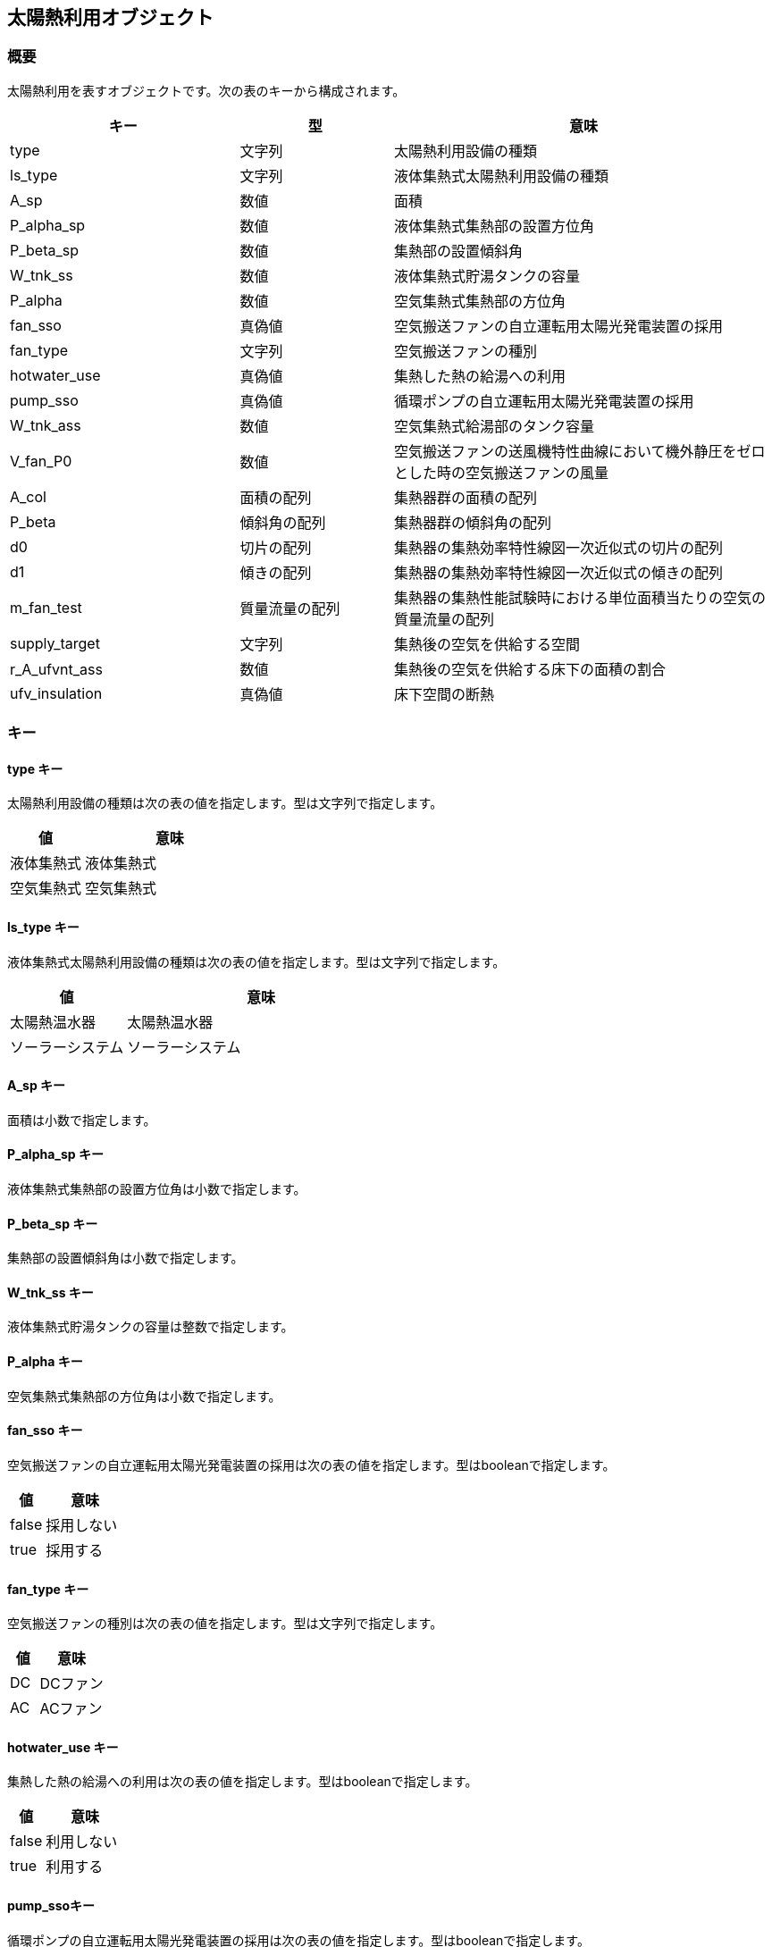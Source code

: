 [[太陽熱利用オブジェクト]]
== 太陽熱利用オブジェクト

=== 概要

太陽熱利用を表すオブジェクトです。次の表のキーから構成されます。

[width="100%",cols="30%, 20%, 50%",options="header",]
|===
|キー |型 |意味
|type |文字列 |太陽熱利用設備の種類

|ls_type |文字列 |液体集熱式太陽熱利用設備の種類

|A_sp |数値 |面積

|P_alpha_sp |数値 |液体集熱式集熱部の設置方位角

|P_beta_sp |数値 |集熱部の設置傾斜角

|W_tnk_ss |数値 |液体集熱式貯湯タンクの容量

|P_alpha |数値 |空気集熱式集熱部の方位角

|fan_sso |真偽値 |空気搬送ファンの自立運転用太陽光発電装置の採用

|fan_type |文字列 |空気搬送ファンの種別

|hotwater_use |真偽値 |集熱した熱の給湯への利用

|pump_sso |真偽値 |循環ポンプの自立運転用太陽光発電装置の採用

|W_tnk_ass |数値 |空気集熱式給湯部のタンク容量

|V_fan_P0 |数値
|空気搬送ファンの送風機特性曲線において機外静圧をゼロとした時の空気搬送ファンの風量

|A_col |面積の配列 |集熱器群の面積の配列

|P_beta |傾斜角の配列 |集熱器群の傾斜角の配列

|d0 |切片の配列 |集熱器の集熱効率特性線図一次近似式の切片の配列

|d1 |傾きの配列 |集熱器の集熱効率特性線図一次近似式の傾きの配列

|m_fan_test |質量流量の配列
|集熱器の集熱性能試験時における単位面積当たりの空気の質量流量の配列

|supply_target |文字列 |集熱後の空気を供給する空間

|r_A_ufvnt_ass　|数値 |集熱後の空気を供給する床下の面積の割合

|ufv_insulation |真偽値 |床下空間の断熱
|===

=== キー

==== type キー

太陽熱利用設備の種類は次の表の値を指定します。型は文字列で指定します。

[width="100%",cols="30%,70%",options="header",]
|===
|値 |意味
|液体集熱式 |液体集熱式
|空気集熱式 |空気集熱式
|===

==== ls_type キー

液体集熱式太陽熱利用設備の種類は次の表の値を指定します。型は文字列で指定します。

[width="100%",cols="30%,70%",options="header",]
|===
|値 |意味
|太陽熱温水器 |太陽熱温水器
|ソーラーシステム |ソーラーシステム
|===

==== A_sp キー

面積は小数で指定します。

==== P_alpha_sp キー

液体集熱式集熱部の設置方位角は小数で指定します。

==== P_beta_sp キー

集熱部の設置傾斜角は小数で指定します。

==== W_tnk_ss キー

液体集熱式貯湯タンクの容量は整数で指定します。

==== P_alpha キー

空気集熱式集熱部の方位角は小数で指定します。

==== fan_sso キー

空気搬送ファンの自立運転用太陽光発電装置の採用は次の表の値を指定します。型はbooleanで指定します。

[width="100%",cols="30%,70%",options="header",]
|===
|値 |意味
|false |採用しない
|true |採用する
|===

==== fan_type キー

空気搬送ファンの種別は次の表の値を指定します。型は文字列で指定します。

[width="100%",cols="30%,70%",options="header",]
|===
|値 |意味
|DC |DCファン
|AC |ACファン
|===

==== hotwater_use キー

集熱した熱の給湯への利用は次の表の値を指定します。型はbooleanで指定します。

[width="100%",cols="30%,70%",options="header",]
|===
|値 |意味
|false |利用しない
|true |利用する
|===

==== pump_ssoキー

循環ポンプの自立運転用太陽光発電装置の採用は次の表の値を指定します。型はbooleanで指定します。

[width="100%",cols="30%,70%",options="header",]
|===
|値 |意味
|false |採用しない
|true |採用する
|===

==== W_tnk_ass キー

空気集熱式給湯部のタンク容量量は整数で指定します。

==== V_fan_P0 キー

空気搬送ファンの送風機特性曲線において機外静圧をゼロとした時の空気搬送ファンの風量は小数で指定します。

==== A_col キー

集熱器群の面積の配列は集熱器群の面数分の要素を持った配列です。要素は小数で指定します。

==== P_beta キー

集熱器群の傾斜角の配列は集熱器群の面数分の要素を持った配列です。要素は小数で指定します。

==== d0 キー

集熱器の集熱効率特性線図一次近似式の切片の配列は集熱器群の面数分の要素を持った配列です。要素は小数で指定します。

==== d1 キー

集熱器の集熱効率特性線図一次近似式の傾きの配列集熱器群の面数分の要素を持った配列です。要素は小数で指定します。

==== m_fan_test キー

集熱器の集熱性能試験時における単位面積当たりの空気の質量流量の配列は集熱器群の面数分の要素を持った配列です。要素は小数で指定します。

==== supply_target キー

集熱後の空気を供給する空間は次の表の値を指定します。型は文字列で指定します。

[width="100%",cols="30%,70%",options="header",]
|===
|値 |意味
|床下 |床下空間
|居室 |床下空間以外の室内空間
|===

==== r_A_ufvnt_ass キー

集熱後の空気を供給する床下の面積の割合は小数で指定します。

==== ufv_insulation キー

床下空間の断熱は次の表の値を指定します。型はbooleanで指定します。

[width="100%",cols="30%,70%",options="header",]
|===
|値 |意味
|false |断熱区画外
|True |断熱区画内
|===

=== 太陽熱利用オブジェクトの例

液体集熱式太陽熱利用設備を設置する場合の例

----
"SHC":{
  "type":"液体集熱式",
  "ls_type":"太陽熱温水器",
  "A_sp":0.425,
  "P_alpha_sp":6.283185307179586,
  "P_beta_sp":0.5235987755982988,
  "W_tnk_ss":100
 }
----

空気集熱式太陽熱利用設備を設置する場合の例

----
"SHC":{
  "type":"空気集熱式",
  "P_alpha":6.283185307179586,
  "fan_sso":false,
  "fan_type":"AC",
  "hotwater_use":false,
  "pump_sso":null,
  "W_tnk_ass":null,
  "V_fan_P0":0.1,
  "A_col":(0.5,
    0.5,
    0.5,
    0.5),
  "P_beta":[0.5235987755982988,
    0.5235987755982988,
    0.5235987755982988,
    0.5235987755982988],
  "d0":[0.1,
    0.1,
    0.1,
    0.1],
  "d1":[2.0,
    2.0,
    2.0,
    2.0],
  "m_fan_test":[0.0107,
    0.0107,
    0.0107,
    0.0107],
  "supply_target":"床下",
  "r_A_ufvnt_ass":0.5,
  "ufv_insulation":false
}
----
